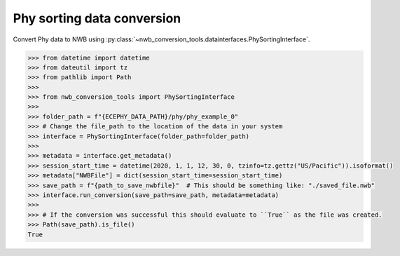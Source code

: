 Phy sorting data conversion
^^^^^^^^^^^^^^^^^^^^^^^^^^^

Convert Phy data to NWB using :py:class:`~nwb_conversion_tools.datainterfaces.PhySortingInterface`.

.. code-block:: python
    
    >>> from datetime import datetime
    >>> from dateutil import tz
    >>> from pathlib import Path
    >>> 
    >>> from nwb_conversion_tools import PhySortingInterface
    >>> 
    >>> folder_path = f"{ECEPHY_DATA_PATH}/phy/phy_example_0"
    >>> # Change the file_path to the location of the data in your system
    >>> interface = PhySortingInterface(folder_path=folder_path)
    >>> 
    >>> metadata = interface.get_metadata()
    >>> session_start_time = datetime(2020, 1, 1, 12, 30, 0, tzinfo=tz.gettz("US/Pacific")).isoformat()
    >>> metadata["NWBFile"] = dict(session_start_time=session_start_time)
    >>> save_path = f"{path_to_save_nwbfile}"  # This should be something like: "./saved_file.nwb"
    >>> interface.run_conversion(save_path=save_path, metadata=metadata)
    >>> 
    >>> # If the conversion was successful this should evaluate to ``True`` as the file was created.
    >>> Path(save_path).is_file()
    True